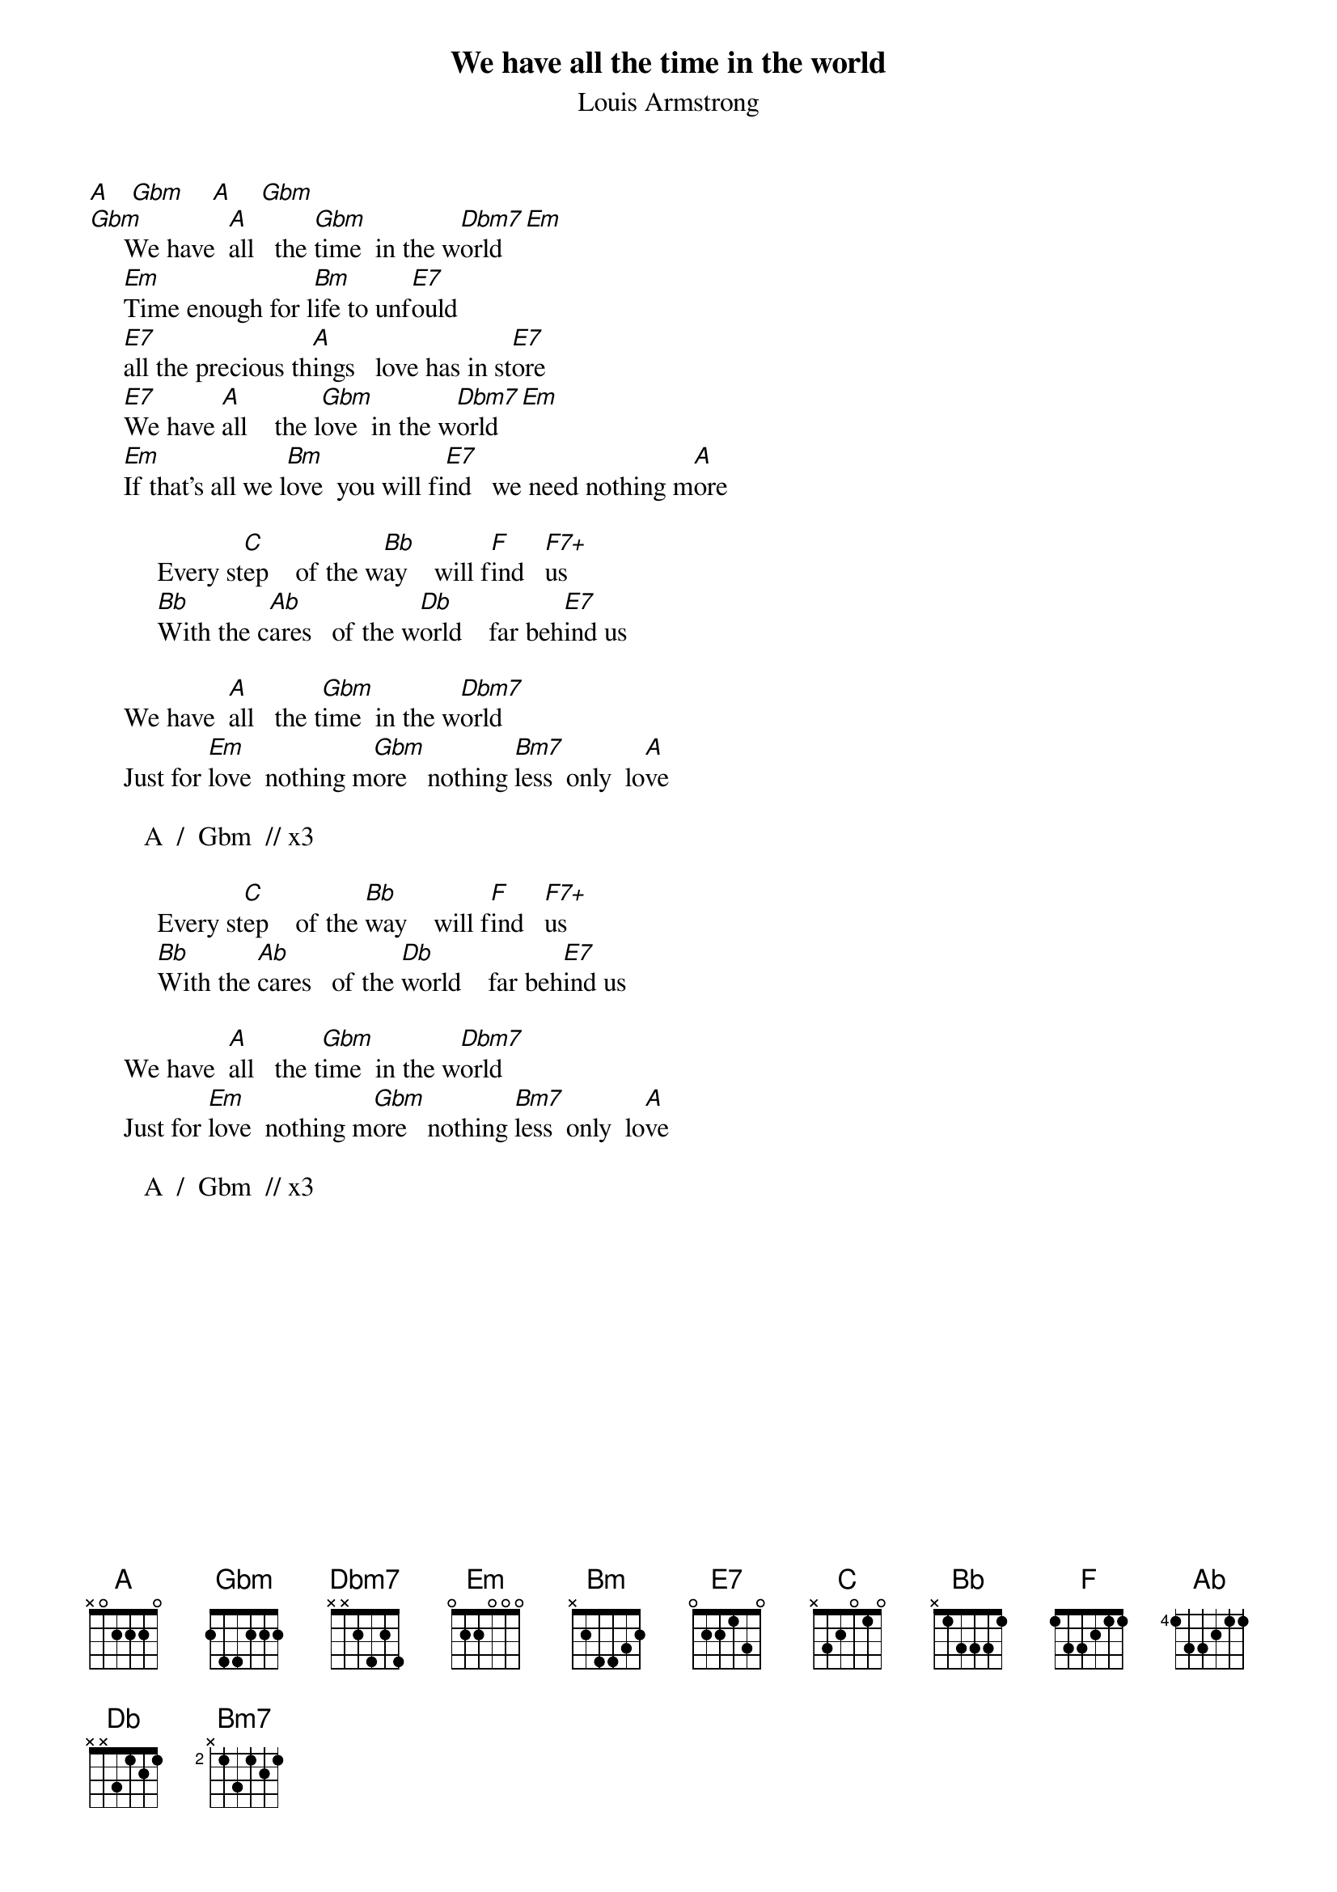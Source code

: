 {t:We have all the time in the world}
{st:Louis Armstrong}
#From: delfoss@cguhpb.cgu.mcc.ac.uk (Jose Delfosse)

[A]   [Gbm]    [A]    [Gbm]
[Gbm]     We have  [A]all   the [Gbm]time  in the w[Dbm7]orld [Em]
     [Em]Time enough for l[Bm]ife to unf[E7]ould
     [E7]all the precious th[A]ings   love has in st[E7]ore
     [E7]We have [A]all    the l[Gbm]ove  in the w[Dbm7]orld [Em]
     [Em]If that's all we l[Bm]ove  you will fi[E7]nd   we need nothing m[A]ore

          Every st[C]ep    of the w[Bb]ay    will f[F]ind   [F7+]us
          [Bb]With the c[Ab]ares   of the w[Db]orld    far beh[E7]ind us

     We have  [A]all   the t[Gbm]ime  in the w[Dbm7]orld
     Just for [Em]love  nothing m[Gbm]ore   nothing [Bm7]less  only  lo[A]ve

        A  /  Gbm  // x3

          Every st[C]ep    of the [Bb]way    will f[F]ind   [F7+]us
          [Bb]With the [Ab]cares   of the [Db]world    far beh[E7]ind us

     We have  [A]all   the t[Gbm]ime  in the w[Dbm7]orld
     Just for [Em]love  nothing m[Gbm]ore   nothing [Bm7]less  only  lo[A]ve

        A  /  Gbm  // x3

